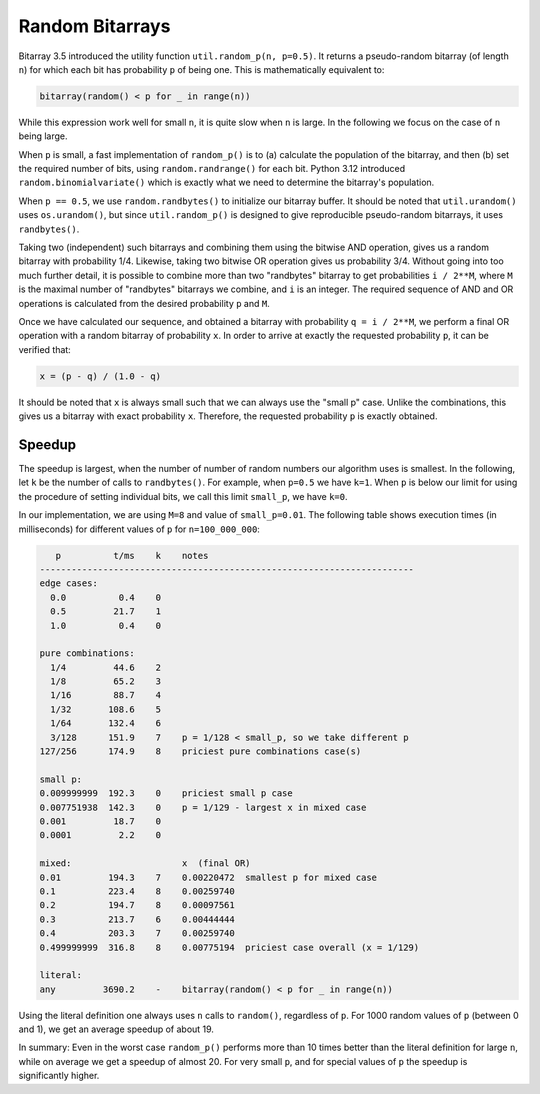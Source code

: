 Random Bitarrays
================

Bitarray 3.5 introduced the utility function ``util.random_p(n, p=0.5)``.
It returns a pseudo-random bitarray (of length ``n``) for which each bit has
probability ``p`` of being one.  This is mathematically equivalent to:

.. code-block:: python

    bitarray(random() < p for _ in range(n))

While this expression work well for small ``n``, it is quite slow when ``n``
is large.  In the following we focus on the case of ``n`` being large.

When ``p`` is small, a fast implementation of ``random_p()`` is to (a)
calculate the population of the bitarray, and then (b) set the required
number of bits, using ``random.randrange()`` for each bit.
Python 3.12 introduced ``random.binomialvariate()`` which is exactly what we
need to determine the bitarray's population.

When ``p == 0.5``, we use ``random.randbytes()`` to initialize our bitarray
buffer.  It should be noted that ``util.urandom()`` uses ``os.urandom()``,
but since ``util.random_p()`` is designed to give reproducible pseudo-random
bitarrays, it uses ``randbytes()``.

Taking two (independent) such bitarrays and combining them
using the bitwise AND operation, gives us a random bitarray with
probability 1/4.
Likewise, taking two bitwise OR operation gives us probability 3/4.
Without going into too much further detail, it is possible to combine
more than two "randbytes" bitarray to get probabilities ``i / 2**M``,
where ``M`` is the maximal number of "randbytes" bitarrays we combine,
and ``i`` is an integer.
The required sequence of AND and OR operations is calculated from
the desired probability ``p`` and ``M``.

Once we have calculated our sequence, and obtained a bitarray with
probability ``q = i / 2**M``, we perform a final OR operation with
a random bitarray of probability ``x``.
In order to arrive at exactly the requested probability ``p``, it can
be verified that:

.. code-block:: python

    x = (p - q) / (1.0 - q)

It should be noted that ``x`` is always small such that we can always
use the "small p" case.  Unlike the combinations, this gives us a bitarray
with exact probability ``x``.  Therefore, the requested probability ``p``
is exactly obtained.


Speedup
-------

The speedup is largest, when the number of number of random numbers our
algorithm uses is smallest.
In the following, let ``k`` be the number of calls to ``randbytes()``.
For example, when ``p=0.5`` we have ``k=1``.
When ``p`` is below our limit for using the procedure of setting individual
bits, we call this limit ``small_p``, we have ``k=0``.

In our implementation, we are using ``M=8`` and value of ``small_p=0.01``.
The following table shows execution times (in milliseconds) for different
values of ``p`` for ``n=100_000_000``:

.. code-block::

      p          t/ms    k    notes
   -----------------------------------------------------------------------
   edge cases:
     0.0          0.4    0
     0.5         21.7    1
     1.0          0.4    0

   pure combinations:
     1/4         44.6    2
     1/8         65.2    3
     1/16        88.7    4
     1/32       108.6    5
     1/64       132.4    6
     3/128      151.9    7    p = 1/128 < small_p, so we take different p
   127/256      174.9    8    priciest pure combinations case(s)

   small p:
   0.009999999  192.3    0    priciest small p case
   0.007751938  142.3    0    p = 1/129 - largest x in mixed case
   0.001         18.7    0
   0.0001         2.2    0

   mixed:                     x  (final OR)
   0.01         194.3    7    0.00220472  smallest p for mixed case
   0.1          223.4    8    0.00259740
   0.2          194.7    8    0.00097561
   0.3          213.7    6    0.00444444
   0.4          203.3    7    0.00259740
   0.499999999  316.8    8    0.00775194  priciest case overall (x = 1/129)

   literal:
   any         3690.2    -    bitarray(random() < p for _ in range(n))


Using the literal definition one always uses ``n`` calls to ``random()``,
regardless of ``p``.
For 1000 random values of ``p`` (between 0 and 1), we get an average speedup
of about 19.

In summary: Even in the worst case ``random_p()`` performs more than 10 times
better than the literal definition for large ``n``, while on average we get
a speedup of almost 20.  For very small ``p``, and for special values of ``p``
the speedup is significantly higher.
